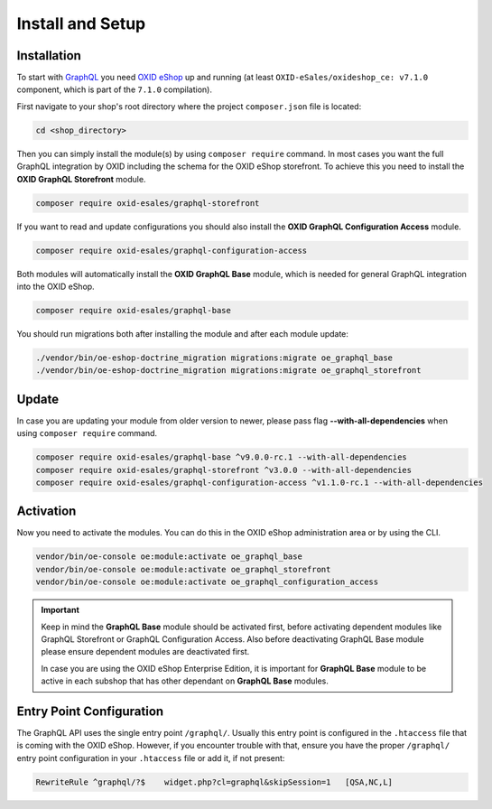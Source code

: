 Install and Setup
=================

Installation
------------

To start with `GraphQL <https://www.graphql.org>`_ you need `OXID eShop <https://www.oxid-esales.com/>`_ up and running (at least ``OXID-eSales/oxideshop_ce: v7.1.0`` component, which is part of the ``7.1.0`` compilation).

First navigate to your shop's root directory where the project ``composer.json`` file is located:

.. code-block:: bash

    cd <shop_directory>

Then you can simply install the module(s) by using ``composer require`` command. In most cases you want the full GraphQL integration by OXID including the schema for the OXID eShop storefront. To achieve this you need to install the **OXID GraphQL Storefront** module.

.. code-block:: bash

    composer require oxid-esales/graphql-storefront

If you want to read and update configurations you should also install the **OXID GraphQL Configuration Access** module.

.. code-block:: bash

    composer require oxid-esales/graphql-configuration-access

Both modules will automatically install the **OXID GraphQL Base** module, which is needed for general GraphQL integration into the OXID eShop.

.. code-block:: bash

    composer require oxid-esales/graphql-base

You should run migrations both after installing the module and after each module update:

.. code-block:: bash

    ./vendor/bin/oe-eshop-doctrine_migration migrations:migrate oe_graphql_base
    ./vendor/bin/oe-eshop-doctrine_migration migrations:migrate oe_graphql_storefront

Update
------

In case you are updating your module from older version to newer, please pass flag **--with-all-dependencies** when using ``composer require`` command.

.. code-block:: bash

    composer require oxid-esales/graphql-base ^v9.0.0-rc.1 --with-all-dependencies
    composer require oxid-esales/graphql-storefront ^v3.0.0 --with-all-dependencies
    composer require oxid-esales/graphql-configuration-access ^v1.1.0-rc.1 --with-all-dependencies

Activation
----------

Now you need to activate the modules. You can do this in the OXID eShop administration area or by using the CLI.

.. code-block:: bash

    vendor/bin/oe-console oe:module:activate oe_graphql_base
    vendor/bin/oe-console oe:module:activate oe_graphql_storefront
    vendor/bin/oe-console oe:module:activate oe_graphql_configuration_access

.. important::

    Keep in mind the **GraphQL Base** module should be activated first, before activating dependent modules
    like GraphQL Storefront or GraphQL Configuration Access. Also before deactivating GraphQL Base module please ensure dependent modules are
    deactivated first.

    In case you are using the OXID eShop Enterprise Edition, it is important for **GraphQL Base** module to be active
    in each subshop that has other dependant on **GraphQL Base** modules.

Entry Point Configuration
-------------------------

The GraphQL API uses the single entry point ``/graphql/``. Usually this entry point is configured in the ``.htaccess`` file that is coming with the OXID eShop. However, if you encounter trouble with that, ensure you have the proper ``/graphql/`` entry point configuration in your ``.htaccess`` file or add it, if not present:

.. code-block:: bash

    RewriteRule ^graphql/?$    widget.php?cl=graphql&skipSession=1   [QSA,NC,L]

